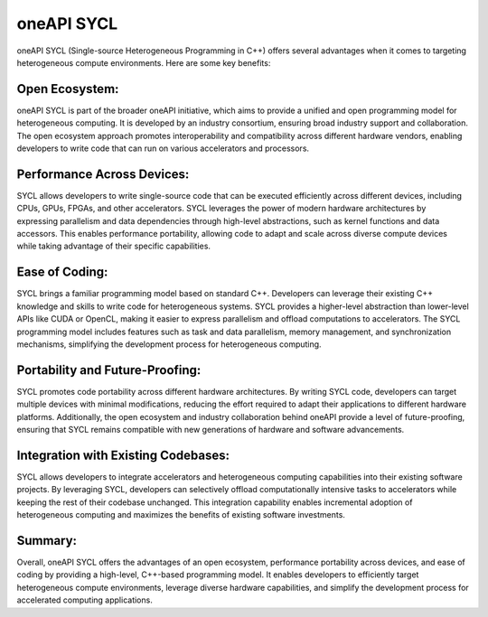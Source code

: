 oneAPI SYCL
############

oneAPI SYCL (Single-source Heterogeneous Programming in C++) offers several advantages when it comes to targeting heterogeneous compute environments. Here are some key benefits:

Open Ecosystem:
****************

oneAPI SYCL is part of the broader oneAPI initiative, which aims to provide a unified and open programming model for heterogeneous computing. It is developed by an industry consortium, ensuring broad industry support and collaboration. The open ecosystem approach promotes interoperability and compatibility across different hardware vendors, enabling developers to write code that can run on various accelerators and processors.

Performance Across Devices:
****************************

SYCL allows developers to write single-source code that can be executed efficiently across different devices, including CPUs, GPUs, FPGAs, and other accelerators. SYCL leverages the power of modern hardware architectures by expressing parallelism and data dependencies through high-level abstractions, such as kernel functions and data accessors. This enables performance portability, allowing code to adapt and scale across diverse compute devices while taking advantage of their specific capabilities.

Ease of Coding: 
****************

SYCL brings a familiar programming model based on standard C++. Developers can leverage their existing C++ knowledge and skills to write code for heterogeneous systems. SYCL provides a higher-level abstraction than lower-level APIs like CUDA or OpenCL, making it easier to express parallelism and offload computations to accelerators. The SYCL programming model includes features such as task and data parallelism, memory management, and synchronization mechanisms, simplifying the development process for heterogeneous computing.

Portability and Future-Proofing: 
*********************************

SYCL promotes code portability across different hardware architectures. By writing SYCL code, developers can target multiple devices with minimal modifications, reducing the effort required to adapt their applications to different hardware platforms. Additionally, the open ecosystem and industry collaboration behind oneAPI provide a level of future-proofing, ensuring that SYCL remains compatible with new generations of hardware and software advancements.

Integration with Existing Codebases:
*************************************

SYCL allows developers to integrate accelerators and heterogeneous computing capabilities into their existing software projects. By leveraging SYCL, developers can selectively offload computationally intensive tasks to accelerators while keeping the rest of their codebase unchanged. This integration capability enables incremental adoption of heterogeneous computing and maximizes the benefits of existing software investments.

Summary:
*********

Overall, oneAPI SYCL offers the advantages of an open ecosystem, performance portability across devices, and ease of coding by providing a high-level, C++-based programming model. It enables developers to efficiently target heterogeneous compute environments, leverage diverse hardware capabilities, and simplify the development process for accelerated computing applications.


